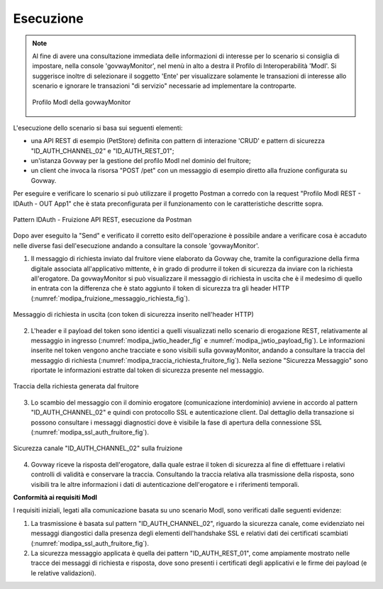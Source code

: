 .. _scenari_fruizione_rest_modipa_auth_esecuzione:

Esecuzione
----------

.. note::

  Al fine di avere una consultazione immediata delle informazioni di interesse per lo scenario si consiglia di impostare, nella console 'govwayMonitor', nel menù in alto a destra il Profilo di Interoperabilità 'ModI'. Si suggerisce inoltre di selezionare il soggetto 'Ente' per visualizzare solamente le transazioni di interesse allo scenario e ignorare le transazioni "di servizio" necessarie ad implementare la controparte.

  .. figure:: ../../../_figure_scenari/modipa_profilo_monitor.png
   :scale: 80%
   :align: center
   :name: modipa_profilo_monitor_f_fig

   Profilo ModI della govwayMonitor

L'esecuzione dello scenario si basa sui seguenti elementi:

- una API REST di esempio (PetStore) definita con pattern di interazione 'CRUD' e pattern di sicurezza "ID_AUTH_CHANNEL_02" e "ID_AUTH_REST_01";
- un'istanza Govway per la gestione del profilo ModI nel dominio del fruitore;
- un client che invoca la risorsa "POST /pet" con un messaggio di esempio diretto alla fruzione configurata su Govway.

Per eseguire e verificare lo scenario si può utilizzare il progetto Postman a corredo con la request "Profilo ModI REST - IDAuth - OUT App1" che è stata preconfigurata per il funzionamento con le caratteristiche descritte sopra.

.. figure:: ../../../_figure_scenari/postman_idauth_rest_out_ok.png
 :scale: 70%
 :align: center
 :name: postman_idauth_rest_out_ok

 Pattern IDAuth - Fruizione API REST, esecuzione da Postman


Dopo aver eseguito la "Send" e verificato il corretto esito dell'operazione è possibile andare a verificare cosa è accaduto nelle diverse fasi dell'esecuzione andando a consultare la console 'govwayMonitor'.

1. Il messaggio di richiesta inviato dal fruitore viene elaborato da Govway che, tramite la configurazione della firma digitale associata all'applicativo mittente, è in grado di produrre il token di sicurezza da inviare con la richiesta all'erogatore. Da govwayMonitor si può visualizzare il messaggio di richiesta in uscita che è il medesimo di quello in entrata con la differenza che è stato aggiunto il token di sicurezza tra gli header HTTP (:numref:`modipa_fruizione_messaggio_richiesta_fig`).

.. figure:: ../../../_figure_scenari/modipa_fruizione_messaggio_richiesta.png
 :scale: 80%
 :align: center
 :name: modipa_fruizione_messaggio_richiesta_fig

 Messaggio di richiesta in uscita (con token di sicurezza inserito nell'header HTTP)

2. L'header e il payload del token sono identici a quelli visualizzati nello scenario di erogazione REST, relativamente al messaggio in ingresso (:numref:`modipa_jwtio_header_fig` e :numref:`modipa_jwtio_payload_fig`).
   Le informazioni inserite nel token vengono anche tracciate e sono visibili sulla govwayMonitor, andando a consultare la traccia del messaggio di richiesta (:numref:`modipa_traccia_richiesta_fruitore_fig`). Nella sezione "Sicurezza Messaggio" sono riportate le informazioni estratte dal token di sicurezza presente nel messaggio.

.. figure:: ../../../_figure_scenari/modipa_traccia_richiesta_fruitore.png
 :scale: 80%
 :align: center
 :name: modipa_traccia_richiesta_fruitore_fig

 Traccia della richiesta generata dal fruitore

3. Lo scambio del messaggio con il dominio erogatore (comunicazione interdominio) avviene in accordo al pattern "ID_AUTH_CHANNEL_02" e quindi con protocollo SSL e autenticazione client. Dal dettaglio della transazione si possono consultare i messaggi diagnostici dove è visibile la fase di apertura della connessione SSL (:numref:`modipa_ssl_auth_fruitore_fig`).

.. figure:: ../../../_figure_scenari/modipa_ssl_auth_fruitore.png
 :scale: 80%
 :align: center
 :name: modipa_ssl_auth_fruitore_fig

 Sicurezza canale "ID_AUTH_CHANNEL_02" sulla fruizione

4. Govway riceve la risposta dell'erogatore, dalla quale estrae il token di sicurezza al fine di effettuare i relativi controlli di validità e conservare la traccia. Consultando la traccia relativa alla trasmissione della risposta, sono visibili tra le altre informazioni i dati di autenticazione dell'erogatore e i riferimenti temporali.



**Conformità ai requisiti ModI**

I requisiti iniziali, legati alla comunicazione basata su uno scenario ModI, sono verificati dalle seguenti evidenze:

1. La trasmissione è basata sul pattern "ID_AUTH_CHANNEL_02", riguardo la sicurezza canale, come evidenziato nei messaggi diangostici dalla presenza degli elementi dell'handshake SSL e relativi dati dei certificati scambiati (:numref:`modipa_ssl_auth_fruitore_fig`).

2. La sicurezza messaggio applicata è quella dei pattern "ID_AUTH_REST_01", come ampiamente mostrato nelle tracce dei messaggi di richiesta e risposta, dove sono presenti i certificati degli applicativi e le firme dei payload (e le relative validazioni).
